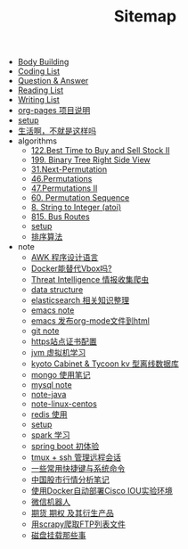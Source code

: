 #+TITLE: Sitemap

- [[file:body.org][Body Building]]
- [[file:code.org][Coding List]]
- [[file:q&a.org][Question & Answer]]
- [[file:read.org][Reading List]]
- [[file:write.org][Writing List]]
- [[file:README.org][org-pages 项目说明]]
- [[file:setup.org][setup]]
- [[file:index.org][生活啊，不就是这样吗]]
- algorithms
  - [[file:algorithms/122-Best Time to Buy and Sell Stock II.org][122.Best Time to Buy and Sell Stock II]]
  - [[file:algorithms/199-Binary Tree Right Side View.org][199. Binary Tree Right Side View]]
  - [[file:algorithms/31-Next Permutation.org][31.Next-Permutation]]
  - [[file:algorithms/46-Permutations.org][46.Permutations]]
  - [[file:algorithms/47-PermutationsII.org][47.Permutations II]]
  - [[file:algorithms/60-Permutation-Sequence.org][60. Permutation Sequence]]
  - [[file:algorithms/atoi.org][8. String to Integer (atoi)]]
  - [[file:algorithms/815-Bus Routes.org][815. Bus Routes]]
  - [[file:algorithms/setup.org][setup]]
  - [[file:algorithms/sort.org][排序算法]]
- note
  - [[file:note/note-linux-awk.org][AWK 程序设计语言]]
  - [[file:note/note-docker-learn.org][Docker能替代Vbox吗?]]
  - [[file:note/note-threat_intelligence_scrapy.org][Threat Intelligence 情报收集爬虫]]
  - [[file:note/note-data-structure.org][data structure]]
  - [[file:note/note-elasticsearch.org][elasticsearch 相关知识整理]]
  - [[file:note/note-emacs.org][emacs note]]
  - [[file:note/org-to-html.org][emacs 发布org-mode文件到html]]
  - [[file:note/note-git.org][git note]]
  - [[file:note/ssl.org][https站点证书配置]]
  - [[file:note/note-jvm.org][jvm 虚拟机学习]]
  - [[file:note/note-kc&kt.org][kyoto Cabinet & Tycoon kv 型离线数据库]]
  - [[file:note/note-Mongo.org][mongo 使用笔记]]
  - [[file:note/note-Mysql.org][mysql note]]
  - [[file:note/note-java.org][note-java]]
  - [[file:note/note-linux-centos.org][note-linux-centos]]
  - [[file:note/note-redis.org][redis 使用]]
  - [[file:note/setup.org][setup]]
  - [[file:note/note-spark_use.org][spark 学习]]
  - [[file:note/note-spring-framework.org][spring boot 初体验]]
  - [[file:note/note-tmux.org][tmux + ssh 管理远程会话]]
  - [[file:note/note-shortcutes.org][一些常用快捷键与系统命令]]
  - [[file:note/auto-stack.org][中国股市行情分析笔记]]
  - [[file:note/note-docker-cisco_iou.org][使用Docker自动部署Cisco IOU实验环境]]
  - [[file:note/note-robot-微信机器人demo.org][微信机器人]]
  - [[file:note/note-options.org][期货 期权 及其衍生产品]]
  - [[file:note/note-scrapy-用scrapy爬取FTP列表文件.org][用scrapy爬取FTP列表文件]]
  - [[file:note/note-disk_mount.org][磁盘挂载那些事]]